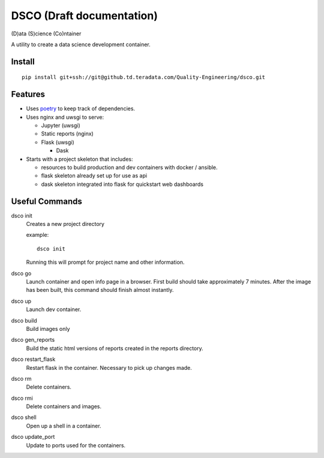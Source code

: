 ==========================
DSCO (Draft documentation)
==========================
(D)ata (S)cience (Co)ntainer

A utility to create a data science development container.

Install
-------

::

    pip install git+ssh://git@github.td.teradata.com/Quality-Engineering/dsco.git

Features
--------

- Uses `poetry <https://poetry.eustace.io/>`_ to keep track of dependencies.
- Uses nginx and uwsgi to serve:

  - Jupyter (uwsgi)
  - Static reports (nginx)
  - Flask (uwsgi)

    - Dask

- Starts with a project skeleton that includes:

  - resources to build production and dev containers with docker / ansible.
  - flask skeleton already set up for use as api
  - dask skeleton integrated into flask for quickstart web dashboards

Useful Commands
---------------

dsco init
  Creates a new project directory

  example::

      dsco init

  Running this will prompt for project name and other information.

dsco go
  Launch container and open info page in a browser.
  First build should take approximately 7 minutes.
  After the image has been built, this command should finish almost instantly.

dsco up
  Launch dev container.

dsco build
  Build images only

dsco gen_reports
  Build the static html versions of reports created in the reports directory.

dsco restart_flask
  Restart flask in the container. Necessary to pick up changes made.

dsco rm
  Delete containers.

dsco rmi
  Delete containers and images.

dsco shell
  Open up a shell in a container.

dsco update_port
  Update to ports used for the containers.
